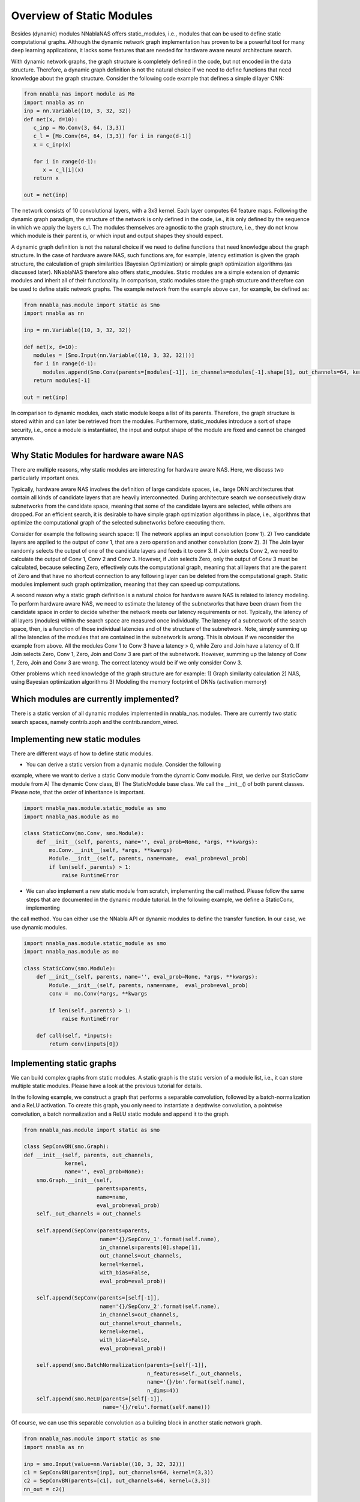 Overview of Static Modules
-----------------------

Besides (dynamic) modules NNablaNAS offers static_modules, i.e.,
modules that can be used to define static computational graphs.
Although the dynamic network graph implementation has proven to
be a powerful tool for many deep learning applications,
it lacks some features that are needed for
hardware aware neural architecture search.

With dynamic network graphs, the graph structure is completely defined
in the code, but not encoded in the data structure. Therefore, a dynamic graph
definition is not the natural choice if we need to define functions that
need knowledge about the graph structure. Consider the following code example
that defines a simple d layer CNN:

.. code-block:: python

   from nnabla_nas import module as Mo
   import nnabla as nn
   inp = nn.Variable((10, 3, 32, 32))
   def net(x, d=10):
      c_inp = Mo.Conv(3, 64, (3,3))
      c_l = [Mo.Conv(64, 64, (3,3)) for i in range(d-1)]
      x = c_inp(x)

      for i in range(d-1):
         x = c_l[i](x)
      return x

   out = net(inp)

The network consists of 10 convolutional layers, with a 3x3 kernel. Each layer
computes 64 feature maps. Following the dynamic graph paradigm,
the structure of the network is only defined in the code, i.e., it is only defined
by the sequence in which we apply the layers c_l. The modules themselves are agnostic to
the graph structure, i.e., they do not know which module is their parent is, or which
input and output shapes they should expect.

A dynamic graph definition is not the natural choice if we need to define functions that
need knowledge about the graph structure. In the case of hardware aware NAS, such functions are, for example, latency estimation is given the graph structure, the calculation of
graph similarities (Bayesian Optimization) or simple graph optimization algorithms (as discussed later).
NNablaNAS therefore also offers static_modules. Static modules are a simple extension of
dynamic modules and inherit all of their functionality. In comparison, static modules
store the graph structure and therefore can be used to define static network graphs.
The example network from the example above can, for example, be defined as:

.. code-block:: python

   from nnabla_nas.module import static as Smo
   import nnabla as nn
   
   inp = nn.Variable((10, 3, 32, 32))
   
   def net(x, d=10):
      modules = [Smo.Input(nn.Variable((10, 3, 32, 32)))]
      for i in range(d-1):
         modules.append(Smo.Conv(parents=[modules[-1]], in_channels=modules[-1].shape[1], out_channels=64, kernel=(3,3)))
      return modules[-1]
   
   out = net(inp)

In comparison to dynamic modules, each static module keeps a list of its parents. Therefore, the graph structure is stored within and can later be retrieved from the modules. Furthermore, static_modules introduce a sort of shape security, i.e., once a module is instantiated, the input and output shape of the module are fixed and cannot be changed anymore.

Why Static Modules for hardware aware NAS
.........................................

There are multiple reasons, why static modules are interesting for hardware aware NAS. Here, we discuss two
particularly important ones.

Typically, hardware aware NAS involves the definition of large candidate spaces, i.e.,
large DNN architectures that contain all kinds of candidate layers that are
heavily interconnected. During architecture search we consecutively draw subnetworks
from the candidate space, meaning that some of the candidate layers are selected,
while others are dropped. For an efficient search, it is desirable to have simple
graph optimization algorithms in place, i.e., algorithms that optimize the computational
graph of the selected subnetworks before executing them.

Consider for example the following search space: 1) The network applies an input convolution (conv 1). 2) Two candidate
layers are applied to the output of conv 1, that are a zero operation and another convolution (conv 2). 3) The Join layer
randomly selects the output of one of the candidate layers and feeds it to conv 3. If Join selects Conv 2, we need to calculate
the output of Conv 1, Conv 2 and Conv 3. However, if Join selects Zero, only the output of Conv 3 must be calculated, because
selecting Zero, effectively cuts the computational graph, meaning that all layers that are the parent of Zero and that have
no shortcut connection to any following layer can be deleted from the computational graph. Static modules implement such graph optimization, meaning that they can speed up computations.

.. image:: ../images/static_example_graph.png

A second reason why a static graph definition is a natural choice for hardware aware NAS is related to latency modeling.
To perform hardware aware NAS, we need to estimate the latency of the subnetworks that have been
drawn from the candidate space in order to decide whether the network meets our latency requirements or not.
Typically, the latency of all layers (modules) within the search space are measured once individually. The latency of a
subnetwork of the search space, then, is a function of those individual latencies and of the structure of the subnetwork. Note,
simply summing up all the latencies of the modules that are contained in the subnetwork is wrong. This is obvious if we reconsider the
example from above. All the modules Conv 1 to Conv 3 have a latency > 0, while Zero and Join have a latency of 0. If Join selects Zero,
Conv 1, Zero, Join and Conv 3 are part of the subnetwork. However, summing up the latency of Conv 1,
Zero, Join and Conv 3 are wrong. The correct latency would be if we only consider Conv 3.

Other problems which need knowledge of the graph structure are for example:
1) Graph similarity calculation
2) NAS, using Bayesian optimization algorithms
3) Modeling the memory footprint of DNNs (activation memory)

Which modules are currently implemented?
........................................

There is a static version of all dynamic modules implemented in nnabla_nas.modules. There are currently two static search spaces,
namely contrib.zoph and the contrib.random_wired.

Implementing new static modules
...............................

There are different ways of how to define static modules. 

- You can derive a static version from a dynamic module. Consider the following
example, where we want to derive a static Conv module from the dynamic Conv module.
First, we derive our StaticConv module from A) The dynamic Conv class, B) The StaticModule base class. 
We call the __init__() of both parent classes. Please note, that the order of inheritance is important.

.. code-block:: python

    import nnabla_nas.module.static_module as smo
    import nnabla_nas.module as mo

    class StaticConv(mo.Conv, smo.Module):
        def __init__(self, parents, name='', eval_prob=None, *args, **kwargs):
            mo.Conv.__init__(self, *args, **kwargs)
            Module.__init__(self, parents, name=name,  eval_prob=eval_prob)
            if len(self._parents) > 1:
                raise RuntimeError

- We can also implement a new static module from scratch, implementing the call method. Please follow the same steps that are documented in the dynamic module tutorial. In the following example, we define a StaticConv, implementing
the call method. You can either use the NNabla API or dynamic modules to define the transfer function. In our case, we use dynamic modules.

.. code-block:: python

   import nnabla_nas.module.static_module as smo
   import nnabla_nas.module as mo

   class StaticConv(smo.Module):
       def __init__(self, parents, name='', eval_prob=None, *args, **kwargs):
           Module.__init__(self, parents, name=name,  eval_prob=eval_prob)
           conv =  mo.Conv(*args, **kwargs

           if len(self._parents) > 1:
               raise RuntimeError

       def call(self, *inputs):
           return conv(inputs[0])


Implementing static graphs
..........................

We can build complex graphs from static modules. A static graph is the static version of a module list, i.e.,
it can store multiple static modules. Please have a look at the previous tutorial for details.

In the following example, we construct a graph that performs a separable convolution, 
followed by a batch-normalization and a ReLU activation.
To create this graph, you only need to instantiate a depthwise convolution, a pointwise convolution,
a batch normalization and a ReLU static module and append it to the graph.

.. code-block:: python

    from nnabla_nas.module import static as smo

    class SepConvBN(smo.Graph):
    def __init__(self, parents, out_channels,
                 kernel, 
                 name='', eval_prob=None):
        smo.Graph.__init__(self,
                           parents=parents,
                           name=name,
                           eval_prob=eval_prob)
        self._out_channels = out_channels

        self.append(SepConv(parents=parents,
                            name='{}/SepConv_1'.format(self.name),
                            in_channels=parents[0].shape[1],
                            out_channels=out_channels,
                            kernel=kernel, 
                            with_bias=False,
                            eval_prob=eval_prob))

        self.append(SepConv(parents=[self[-1]],
                            name='{}/SepConv_2'.format(self.name),
                            in_channels=out_channels,
                            out_channels=out_channels,
                            kernel=kernel, 
                            with_bias=False,
                            eval_prob=eval_prob))

        self.append(smo.BatchNormalization(parents=[self[-1]],
                                           n_features=self._out_channels,
                                           name='{}/bn'.format(self.name),
                                           n_dims=4))
        self.append(smo.ReLU(parents=[self[-1]],
                             name='{}/relu'.format(self.name)))

Of course, we can use this separable convolution as a building block in another static network graph.

.. code-block:: python

    from nnabla_nas.module import static as smo
    import nnabla as nn

    inp = smo.Input(value=nn.Variable((10, 3, 32, 32)))
    c1 = SepConvBN(parents=[inp], out_channels=64, kernel=(3,3))
    c2 = SepConvBN(parents=[c1], out_channels=64, kernel=(3,3))
    nn_out = c2()


Defining a search space with random connections
...............................................

TODO
